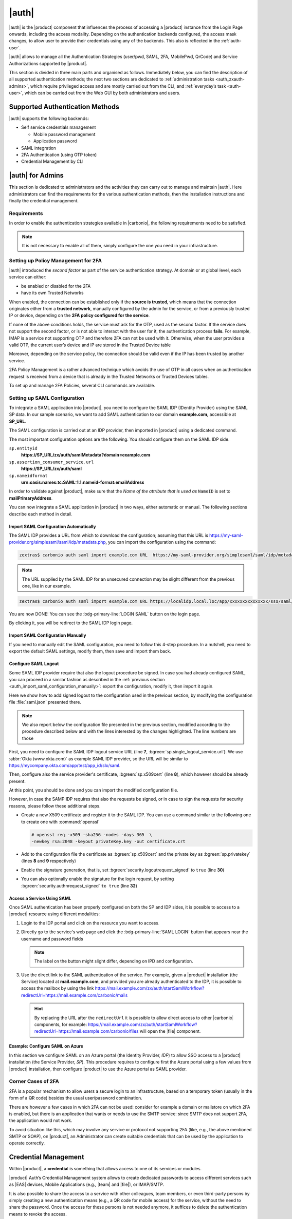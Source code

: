 .. SPDX-FileCopyrightText: 2022 Zextras <https://www.zextras.com/>
..
.. SPDX-License-Identifier: CC-BY-NC-SA-4.0

.. _carbonio_auth:

============
|auth|
============

|auth| is the |product| component that influences the process of
accessing a |product| instance from the Login Page onwards, including
the access modality. Depending on the authentication backends
configured, the access mask changes, to allow user to provide their
credentials using any of the backends. This also is reflected in the
:ref:`auth-user`.

|auth| allows to manage all the Authentication Strategies
(user/pwd, SAML, 2FA, MobilePwd, QrCode) and Service Authorizations
supported by |product|.

This section is divided in three main parts and organised as follows.
Immediately below, you can find the description of all supported
authentication methods; the next two sections are dedicated to
:ref:`administration tasks <auth_zxauth-admins>`, which require
privileged access and are mostly carried out from the CLI, and
:ref:`everyday’s task <auth-user>`, which can be carried out
from the Web GUI by both administrators and users.

.. _auth_supported_authentication_methods:

Supported Authentication Methods
================================

|auth| supports the following backends:

- Self service credentials management

  - Mobile password management

  - Application password

- SAML integration

- 2FA Authentication (using OTP token)

- Credential Management by CLI

.. grid:: 1 1 2 3
   :gutter: 1

   .. grid-item-card:: Self Service Credentials Management
      :columns: 12 12 6 6

      Self-service credential management allows every user to create new
      passwords and QR codes for third-parties—​for example team members,
      personal assistants—​accessing her/his email account and |Carbonio|
      Applications from mobile devices.

      QR Codes in particular can be used to access Mobile Apps, currently
      |team| and |file|.

      More information and step by step guidelines can be found in Section
      :ref:`auth-user`.

   .. grid-item-card:: Two Factor Authentication
      :columns: 12 12 6 6

      Two Factor Authentication (usually spelled as **2FA**) adds a security
      layer to the login phase, making unwanted accesses less likely to take
      place. In |product|, this additional layer is given by an One Time
      Password (OTP), which can be read as a QR code on mobile devices.

      2FA applies only to those protocols or apps supporting it, for example
      HTTP and HTTPS but not to IMAP and SMTP, and can be configured at either
      device, IP, or IP range level, by means of the ``trusted_device`` or
      ``trusted_ip`` parameter. When an IP or IP range is trusted, 2FA will be
      successful for any login originating from there, while the
      ``trusted_device`` requires that the same browser or app be used,
      otherwise it will fail: if a 2FA login is carried out on Chrome,
      accessing the same page with Firefox will require a new login.

      In order to use the OTP, a domain must be configured (see
      Section :ref:`auth_requirements`) by the site admin, while users
      can configure it from their :ref:`Auth settings
      <auth_zimlet-create-otp>`.


   .. grid-item-card:: SAML
      :columns: 12

      The Security Assertion Markup Language (**SAML**) is an XML-based open
      standard data format for exchanging authentication information. It
      enables web-based authentication and authorization scenarios including
      cross-domain Single Sign-On (SSO), which allows the use of the same
      credentials to access different applications.

      SAML implementation in |product| relies on an external IDentity
      Provider (IDP), to which a user identifies; the IDP then passes
      authorization credentials to a service providers (SP). SAML
      authentication is the process of verifying the user’s identity
      and credentials. In |product|, SAML requires little
      configuration, because an administrator can generate the SAML
      configuration by importing SAML metadata from the ISP.  Each
      domain can have a different SAML endpoint and both SDP and IDP
      SAML authentication is supported.

      These are the key concepts of SAML authentication:

      Service Provider
         (SP) is the entity providing the service.

      Identity Provider
         (IdP) is the entity providing the identities.

      SAML Request
         is generated by the Service Provider to "request" an authentication.

      SAML Response
         is generated by the Identity Provider and contains the assertion of
         the authenticated user.

      Moreover, the Assertion Consumer Service (ACS) endpoint is a location to
      which the SSO tokens are sent, according to partner requirements.

      Directions on how to configure SAML and integrate other applications
      in |product| is described in Section :ref:`auth_set_up_saml`.

.. _auth_zxauth-admins:

|auth| for Admins
=================

This section is dedicated to administrators and the activities they
can carry out to manage and maintain |auth|. Here administrators can
find the requirements for the various authentication methods, then the
installation instructions and finally the credential management.

.. _auth_requirements:

Requirements
------------

In order to enable the authentication strategies available in
|carbonio|, the following requirements need to be satisfied.

.. note:: It is not necessary to enable all of them, simply configure
   the one you need in your infrastructure.

.. grid:: 1 1 2 4
   :gutter: 1

   .. grid-item-card:: QR Code Requirements
      :columns: 12 12 6 4

      The QR Code Application Password feature requires the following
      properties to be set at domain level in order to be functional:

      -  ``zimbraPublicServiceHostname``

      -  ``zimbraPublicServicePort``

      -  ``zimbraPublicServiceProtocol``

      Should one or more of the properties be unset, a notification will be
      delivered to the Admin reporting the affected domains and their missing
      properties.

   .. grid-item-card:: 2FA Requirements
      :columns: 12 12 6 4

      To enable 2FA it is necessary, **for all services**:

      - to define a ``trusted ip range``

      - to set the ``ip_can_change`` on ``true`` and ``2fa_policy`` to 1

      .. note:: 2FA is not compatible with other mechanisms such as
         LDAP, AD, or kerberos5

   .. grid-item-card:: SAML Requirements
      :columns: 12 12 6 4

      There is no special requirement to enable SAML, besides
      having a SAML IDP Provider.

.. _policy-management-2fa:

Setting up Policy Management for 2FA
------------------------------------

|auth| introduced the `second factor` as part of the service
authentication strategy. At domain or at global level, each service
can either:

* be enabled or disabled for the 2FA
* have its own Trusted Networks    

When enabled, the connection can be established only if the **source
is trusted**, which means that the connection originates either from a
**trusted network**, manually configured by the admin for the service,
or from a previously trusted IP or device, depending on the **2FA
policy configured for the service**.

If none of the above conditions holds, the service must ask for the
OTP, used as the second factor. If the service does not support the
second factor, or is not able to interact with the user for it, the
authentication process **fails**. For example, IMAP is a service not
supporting OTP and therefore 2FA can not be used with it.  Otherwise,
when the user provides a valid OTP, the current user’s device and IP
are stored in the Trusted Device table

Moreover, depending on the service policy, the connection should be
valid even if the IP has been trusted by another service.

2FA Policy Management is a rather advanced technique which avoids the
use of OTP in all cases when an authentication request is received
from a device that is already in the Trusted Networks or Trusted
Devices tables.

To set up and manage 2FA Policies, several CLI commands are available.

.. grid::
   :gutter: 3

   .. grid-item-card:: Display policies
      :columns: 12

      The command :command:`carbonio auth policy list` returns the list of 2FA
      by domain, with option to filter specific services.

      |ex|

      .. code:: console

         zextras$ carbonio auth policy list domain example.com service EAS

      Shows 2FA setting for domain **example.com** and for service
      **EAS**.

      |ex|
      
      .. code:: console

         zextras$ carbonio auth policy list global

      Display for which services 2FA can be enabled. As a bonus, the
      output contains a lists of **all** supporter services, which
      fall in:

      * standard protocols or technologies (CLI, |dav|, |eas|, |imap|,
        |pop|, and |smtp|)
      * related to |carbonio| components (MobileApp, WebAdminUI,
        WebUI).
         
   .. grid-item-card:: Manage policies
      :columns: 12
      
      The command :command:`carbonio auth policy set` enables or
      disables a service and accepts the following three optional
      parameters:

      ``ip_can_change``                     
         This attribute allows the server to deny connection requests
         coming from an IP other than the one used during the
         authentication. As an example, suppose that authentication
         was successfully carried out from a device with IP
         192.168.1.72 and for any reason the IP of the device changes
         (e.g., a laptop moved to a different subnet). If
         ``ip_can_change`` is set to **true**, then the device is
         still authenticated and connections are allowed, otherwise,
         if ``ip_can_change`` is set to **false**, authentication is
         invalidated and no connection is allowed for the device until
         a new authentication.

      ``trusted_ip_range``
         It defines the **Trusted Networks**, a set of IP ranges
         configured for each service (like e.g., DAV, EAS, SMTP, and
         more). If a connection comes from an IP in the Trusted
         Networks, the authentication will not require the second
         factor validation, independently from the policy specified,
         but users will be authenticated with username and password.

      ``2fa_policy``
         This parameter determines how 2FA policies are enforced for
         each service and takes one of these three integer values:

         * **0** (no_2fa): 2FA authentication is disabled for the
           service

         * **1** (ip_2fa): Trust the **IP** from which the connection
           starts. All the subsequent logins from the same IP will not
           require the second factor.

         * **2** (device_2fa): Trust the **device** from which the
           connection starts. All the subsequent logins from the same
           device (that is, same browser or Mobile App) will not
           require the second factor.

      These parameters are supported by all services.
      
   .. grid-item-card:: Manage expiration time
      :columns: 12

      Two commands help to check and define the expiration time of
      trusted devices.

      .. card:: ``getExpiration``
         
         Check the current policy for expiration time, i.e., for how
         long a device will be considered as trusted. The number of
         **days** is returned. The command acts at domain and global
         level.

         .. rubric:: Example

         .. code:: console

            zextras$ carbonio auth policy trustedDevice getExpiration domain example.com

         Show how many days is the expiration time for `example.com`.
         
         .. rubric:: Example

         .. code:: console

            zextras$ carbonio auth policy trustedDevice getExpiration global

         Show how many days is the expiration time for the whole
         infrastructure.
         
      .. card:: ``setExpiration``
         
         Define the current policy for expiration time, i.e., for how
         long a device will be considered as trusted. The number of
         **days** is required. The command acts at domain and global
         level.

         .. rubric:: Example

         .. code:: console

            zextras$ carbonio auth policy trustedDevice setExpiration domain example.com 20

         Defines the expiration time for domain example.com to **20 days**.


.. _auth_set_up_saml:

Setting up SAML Configuration
-----------------------------

To integrate a SAML application into |product|, you need to configure the
SAML IDP (IDentity Provider) using the SAML SP data. In our
sample scenario, we want to add SAML authentication to our domain
**example.com**, accessible at **SP_URL**.

.. seealso:: The same tasks can be carried out from the |adminui|,
   please refer to Section :ref:`domain-saml`.

The SAML configuration is carried out at an IDP provider, then
imported in |product| using a dedicated command.

The most important configuration options are the following. You should
configure them on the SAML IDP side.

``sp.entityid``
   **https://SP_URL/zx/auth/samlMetadata?domain=example.com**

``sp.assertion_consumer_service.url``
   **https://SP_URL/zx/auth/saml**

``sp.nameidformat``
   **urn:oasis:names:tc:SAML:1.1:nameid-format:emailAddress**

In order to validate against |product|, make sure that the *Name of the
attribute that is used as* ``NameID`` is set to **mailPrimaryAddress**.

You can now integrate a SAML application in |product| in two ways, either
automatic or manual. The following sections describe each method in
detail.

.. _auth_import_saml_configuration_automatically:

Import SAML Configuration Automatically
~~~~~~~~~~~~~~~~~~~~~~~~~~~~~~~~~~~~~~~

The SAML IDP provides a URL from which to download the configuration;
assuming that this URL is
https://my-saml-provider.org/simplesaml/saml/idp/metadata.php, you can
import the configuration using the command:

.. code:: console

   zextras$ carbonio auth saml import example.com URL  https://my-saml-provider.org/simplesaml/saml/idp/metadata.php

.. note:: The URL supplied by the SAML IDP for an unsecured connection
   may be slight different from the previous one, like in our example.

.. code:: console

   zextras$ carbonio auth saml import example.com URL https://localidp.local.loc/app/xxxxxxxxxxxxxxx/sso/saml/metadata allow_unsecure true

You are now DONE! You can see the :bdg-primary-line:`LOGIN SAML` button on the login page.

.. card::
   :width: 100%

   .. figure:: /img/auth/saml-login.png
      :align: center
      :width: 100%


      Login page with enabled SAML.

By clicking it, you will be redirect to the SAML IDP login page.

.. _auth_import_saml_configuration_manually:

Import SAML Configuration Manually
~~~~~~~~~~~~~~~~~~~~~~~~~~~~~~~~~~

If you need to manually edit the SAML configuration, you need to
follow this 4-step procedure. In a nutshell, you need to export the
default SAML settings, modify them, then save and import them back.

.. grid:: 1 1 1 2
   :gutter: 3

   .. grid-item-card:: Step 1. Export the default SAML settings
      :columns: 12 12 12 6

      In order to export the default SAML setting, use

      .. code:: console

         zextras$ carbonio auth saml get example.com export_to /tmp/saml.json

   .. grid-item-card:: Step 2. Modify :file:`/tmp/saml.json`
      :columns: 12 12 12 6

      Open the resulting file :file:`/tmp/saml.json` in any editor and modify
      the requested attributes:


      - ``entityid``

      - ``assertion_consumer_service.url``

      - ``nameidformat``

   .. grid-item-card:: Step 3. Check modified :file:`/tmp/saml.json`
      :columns: 12 12 12 6

      The :file:`/tmp/saml.json`` file should look similar to this
      one:

      .. dropdown:: Simple ``saml.json`` file
         :open:

         .. code:: json


            {
              "sp.entityid":"https://SP_URL/zx/auth/samlMetadata?domain=example.com",
              "sp.assertion_consumer_service.url":"https://SP_URL/zx/auth/saml",
              "sp.nameidformat":"urn:oasis:names:tc:SAML:1.1:nameid-format:emailAddress",
              "sp.assertion_consumer_service.binding":"urn:oasis:names:tc:SAML:2.0:bindings:HTTP-POST",
              "sp.single_logout_service.binding":"urn:oasis:names:tc:SAML:2.0:bindings:HTTP-Redirect",
              "sp.single_logout_service.url":"https://SP_URL/?loginOp=logout",
              "sp.x509cert":"aabbcc",

              "idp.entityid":"https://IDP-URL/simplesamlphp/saml2/idp/metadata.php",
              "idp.x509cert":"xxyyzz",
              "idp.single_sign_on_service.url":"https://IDP-URL/simplesamlphp/saml2/idp/SSOService.php",
              "idp.single_sign_on_service.binding":"urn:oasis:names:tc:SAML:2.0:bindings:HTTP-Redirect",
              "idp.single_logout_service.binding":"urn:oasis:names:tc:SAML:2.0:bindings:HTTP-Redirect",

              "organization.name":"ACME, INC.",
              "organization.displayname":"Example",
              "organization.url":"https://www.example.com/",

              "security.requested_authncontextcomparison":"exact",
              "security.signature_algorithm":"http://www.w3.org/2000/09/xmldsig#rsa sha1",
              "security.want_nameid_encrypted":"false",
              "security.want_assertions_encrypted":"false",
              "security.want_assertions_signed":"false","debug":"true",
              "security.want_messages_signed":"false",
              "security.authnrequest_signed":"false",
              "security.want_xml_validation":"true",
              "security.logoutrequest_signed":"false"
              "security.logoutresponse_signed":"false",
            }

      Values appearing in the above code excerpt are taken from the
      example in the previous section. Certificates must be valid,
      they are omitted for clarity.

   .. grid-item-card:: Step 4. Save the changes
      :columns: 12 12 12 6

      The final step is to save the changes made to the file and import
      it into |product| using the command:

      .. code:: console

         zextras$ carbonio auth saml import example.com file /tmp/saml.json

      .. hint:: It is also possible to view or edit single attributes
         by using the ``carbonio auth saml get`` and ``carbonio auth saml
         set`` command options.

.. _auth-saml-logout:

Configure SAML Logout
~~~~~~~~~~~~~~~~~~~~~

Some SAML IDP provider require that also the logout procedure be
signed. In case you had already configured SAML, you can proceed in a
similar fashion as described in the :ref:`previous section
<auth_import_saml_configuration_manually>`: export the configuration,
modify it, then import it again.

Here we show how to add signed logout to the configuration used in the
previous section, by modifying the configuration file
:file:`saml.json` presented there.

.. note:: We also report below the configuration file presented in the
   previous section, modified according to the procedure described
   below and with the lines interested by the changes highlighted. The
   line numbers are those

First, you need to configure the SAML IDP logout service URL (line
**7**, :bgreen:`sp.single_logout_service.url`). We use :abbr:`Okta
(www.okta.com)` as example SAML IDP provider, so the URL will be
similar to https://mycompany.okta.com/app/test/app_id/slo/saml.

Then, configure also the service provider's certificate,
:bgreen:`sp.x509cert` (line **8**), which however should be already
present.

At this point, you should be done and you can import the modified
configuration file.

However, in case the SAMP IDP requires that also the requests be
signed, or in case to sign the requests for security reasons, please
follow these additional steps.

* Create a new X509 certificate and register it to the SAML IDP. You
  can use a command similar to the following one to create one with
  :command:`openssl`

  .. code-block:: console

     # openssl req -x509 -sha256 -nodes -days 365  \
     -newkey rsa:2048 -keyout privateKey.key -out certificate.crt

* Add to the configuration file the certificate as
  :bgreen:`sp.x509cert` and the private key as :bgreen:`sp.privatekey`
  (lines **8** and **9** respectively)

* Enable the signature generation, that is, set
  :bgreen:`security.logoutrequest_signed` to ``true`` (line **30**)

* You can also optionally enable the signature for the login request,
  by setting :bgreen:`security.authnrequest_signed` ``to true`` (line
  **32**)


.. dropdown:: ``saml.json`` file with signed logout and requests.
   :open:

   .. code-block:: json
      :linenos:
      :emphasize-lines: 7,8,9,30,32

      {
        "sp.entityid":"https://SP_URL/zx/auth/samlMetadata?domain=example.com",
        "sp.assertion_consumer_service.url":"https://SP_URL/zx/auth/saml",
        "sp.nameidformat":"urn:oasis:names:tc:SAML:1.1:nameid-format:emailAddress",
        "sp.assertion_consumer_service.binding":"urn:oasis:names:tc:SAML:2.0:bindings:HTTP-POST",
        "sp.single_logout_service.binding":"urn:oasis:names:tc:SAML:2.0:bindings:HTTP-Redirect",
        "sp.single_logout_service.url":"https://mycompany.okta.com/app/test/app_id/slo/saml",
        "sp.x509cert":"aabbcc",
        "sp.privatekey":"ddeeff",

        "idp.entityid":"https://IDP-URL/simplesamlphp/saml2/idp/metadata.php",
        "idp.x509cert":"xxyyzz",
        "idp.single_sign_on_service.url":"https://IDP-URL/simplesamlphp/saml2/idp/SSOService.php",
        "idp.single_sign_on_service.binding":"urn:oasis:names:tc:SAML:2.0:bindings:HTTP-Redirect",
        "idp.single_logout_service.binding":"urn:oasis:names:tc:SAML:2.0:bindings:HTTP-Redirect",

        "organization.name":"ACME, INC.",
        "organization.displayname":"Example",
        "organization.url":"https://www.example.com/",

        "security.requested_authncontextcomparison":"exact",
        "security.signature_algorithm":"http://www.w3.org/2000/09/xmldsig#rsa sha1",
        "security.want_nameid_encrypted":"false",
        "security.want_assertions_encrypted":"false",
        "security.want_assertions_signed":"false","debug":"true",
        "security.want_messages_signed":"false",
        "security.authnrequest_signed":"false",
        "security.want_xml_validation":"true",
        "security.logoutrequest_signed":"true"
        "security.logoutresponse_signed":"true",
        "security.authnrequest_signed":"true",
      }

.. _auth-saml-access:

Access a Service Using SAML
~~~~~~~~~~~~~~~~~~~~~~~~~~~

Once SAML authentication has been properly configured on both the SP
and IDP sides, it is possible to access to a |product| resource using
different modalities:

#. Login to the IDP portal and click on the resource you want to
   access.

#. Directly go to the service's web page and click the
   :bdg-primary-line:`SAML LOGIN` button that appears near the
   username and password fields

   .. note:: The label on the button might slight differ, depending on
      IPD and configuration.

#. Use the direct link to the SAML authentication of the service. For
   example, given a |product| installation (the Service) located at
   **mail.example.com**, and provided you are already authenticated to
   the IDP, it is possible to access the mailbox by using the link
   https://mail.example.com/zx/auth/startSamlWorkflow?redirectUrl=https://mail.example.com/carbonio/mails

   .. hint:: By replacing the URL after the ``redirectUrl`` it is
      possible to allow direct access to other |carbonio| components,
      for example:
      https://mail.example.com/zx/auth/startSamlWorkflow?redirectUrl=https://mail.example.com/carbonio/files
      will open the |file| component.

.. _auth-saml-azure:

Example: Configure SAML on Azure
~~~~~~~~~~~~~~~~~~~~~~~~~~~~~~~~

In this section we configure SAML on an Azure portal (the Identity
Provider, *IDP*) to allow SSO access to a |product| installation (the
Service Provider, *SP*). This procedure requires to configure first
the Azure portal using a few values from |product| installation, then
configure |product| to use the Azure portal as SAML provider.

.. card:: Configure Azure Portal

   On the Azure Portal you need to configure the following values on
   **Basic SAML Configuration**. From your |product| installation you
   need to know the :bdg-secondary-line:`carbonio-hostname` and the
   :bdg-secondary-line:`carbonio-domain`.

   .. list-table::
      :header-rows: 1

      * - Value
	- Option
      * - Identifier (Entity ID)
	- ``https://carbonio-hostname/zx/auth/samlMetadata?domain=carbonio-domain``
      * - Reply URL
	- ``https://carbonio-hostname/zx/auth/saml/?domain=carbonio-domain``
      * - Sign on URL
	- `You can leave this empty`
      * - Relay State
	- ``https://carbonio-hostname/``
      * - Logout URL
	- ``https://carbonio-hostname/zx/auth/logout``

   Next, in **Attributes & Claims**, configure
   
   .. list-table::
      :header-rows: 1

      * - Value
	- Option
      * - Unique User Identifier
	- ``user.mail``

   As an optional step, you can upload an X.509 :abbr:`CSR
   (Certificate Signing Request)` Certificate in case you want to
   enable certificate signing.

   The configuration on the Azure side is now complete. From here, you
   need the following data for |product|'s configuration.

   * :bdg-secondary-line:`Azure_AD_ID` the identifier of the Azure AD
   * :bdg-secondary-line:`SAML_cert` the certificate used for the
     connection between azure and |product|
   * :bdg-secondary-line:`Azure_login_URL` the login URL of the Azure
     Portal
   * :bdg-secondary-line:`Azure_logout_URL` the logout URL of the
     Azure Portal

.. card:: Configure |product|

   The configuration on the |product| side is currently possible from
   the CLI only. Therefore, copy the :bdg-secondary-line:`SAML_cert`
   on the |product| installation, then log in to it as the ``zextras``
   user. The SAML configuration is carried out by means of the
   :command:`carbonio admin saml update` command. 

   .. note:: to keep consistency with the rest of the documentation,
      we will use in the commands the value **example.com** for the
      :bdg-secondary-line:`carbonio-domain` in the commands listed
      below.
			  
   The options to configure are these four: 

   #. ``idp.entityid`` using :bdg-secondary-line:`Azure_AD_ID`
      
      .. code:: console

	 zextras$ carbonio admin saml update example.com \
	 idp.entityid Azure_AD_ID

   #. ``idp.x509cert`` using the path to the uploaded
      :bdg-secondary-line:`SAML_cert`
      
      .. code:: console

	 zextras$ carbonio admin saml update example.com \
	 idp.x509cert SAML_cert

   #. ``idp.single_sign_on_service.url`` using
      :bdg-secondary-line:`Azure_login_URL`

      .. code:: console
	 
	 zextras$ carbonio admin saml update example.com \
	 idp.single_sign_on_service.url Azure_login_URL

   #. ``idp.single_logout_service.url`` using
      :bdg-secondary-line:`Azure_logout_URL`
      
      .. code:: console

	 zextras$ carbonio admin saml update example.com \
	 idp.single_logout_service.url Azure_logout_URL

   As an optional step to enable certificate signing, you need the
   private key that refers to the X.509 certificate and configure
   the following variables, similarly to what has been done above.

   * ``sp.x509cert`` is the path to :bdg-secondary-line:`SAML_cert`
   * ``sp.privatekey`` is the private key you have generated with
     ``sp.x509cert``
   * ``security.logoutresponse_signed`` ,
     ``security.logoutrequest_signed``, and
     ``security.authnrequest_signed`` must all be set to **true**

Corner Cases of 2FA
-------------------

2FA is a popular mechanism to allow users a secure login to an
infrastructure, based on a temporary token (usually in the form of a
QR code) besides the usual user/password combination.

There are however a few cases in which 2FA can not be used: consider
for example a domain or mailstore on which 2FA is enabled, but there
is an application that wants or needs to use the SMTP service: since
SMTP does not support 2FA, the application would not work.

To avoid situation like this, which may involve any service or
protocol not supporting 2FA (like, e.g., the above mentioned SMTP or
SOAP), on |product|, an Administrator can create suitable credentials
that can be used by the application to operate correctly.

.. _auth-credential:

Credential Management
=====================

Within |product|, a **credential** is something that allows access to
one of its services or modules.

|product| Auth’s Credential Management system allows to create
dedicated passwords to access different services such as |EAS| devices,
Mobile Applications (e.g., |team| and |file|), or IMAP/SMTP.

It is also possible to share the access to a service with other
colleagues, team members, or even third-party persons by simply creating
a new authentication means (e.g., a QR code for mobile access) for the
service, without the need to share the password. Once the access for
these persons is not needed anymore, it suffices to delete the
authentication means to revoke the access.

This also implies, as an additional advantage, that users are able to
decide who can have access to the same services they use, providing a
high level of granularity also at user level.

In the remainder of this section, we show a few common and relevant
tasks that an administrator can carry out, followed by a couple of
examples.

.. warning:: While Administrators can set the password of any user
   account on the command line when they create the credentials, **In
   no other circumstances** they have access to the password, not even
   for changing it.

.. _services_supported:

Services Supported
------------------

Zextras Auth allows to create or update custom passwords for the
following services:

.. csv-table::

   "EAS", "Mobile Password"
   "WebUI", "Zextras Auth Login Page"
   "WebAdminUI", "Admin Console"
   "MobileApp", "Zextras Mobile Apps"
   "Dav", "Zextras LDAP Address Book"
   "SMTP", "SMTP Authentication"
   "IMAP", "IMAP Authentication"
   "POP3", "POP3 Authentication"


Administrators can combine these services to set up multiple basic to
complex scenarios, including:

- enable only WebAccess

- enable IMAP without SMTP

- enable IMAP/SMTP only for managed client (pre-setup without the
  user)

- create SMTP password that are not enabled for Web/Soap/Imap access,
  to be used for automation or external services


.. grid:: 1 1 2 2
   :gutter: 1

   .. grid-item-card:: Add New Credential
      :columns: 6

      New credentials for each of the active authentication services
      can be added using the :command:`carbonio auth credential add`
      command:

      .. code:: console

         zextras$ carbonio auth credential add john@example.com [param VALUE[,VALUE]]

   .. grid-item-card:: List Existing Credential
      :columns: 6

      System Administrators can view an extended list of all
      credentials active on an account by using the :command:`carbonio
      auth credential list` command:

      .. code:: console

         zextras$ carbonio auth credential list john@example.com

      This command gives **no access** to the user’s passwords: they
      are never shown.

      The output of this command can be quite long, because it shows
      all the credentials configured for an account, including a
      number of additional information.

   .. grid-item-card:: Edit a Credential
      :columns: 6

      While usually the credential itself cannot be edited, the System
      Administrator can update its label and properties, including the
      services for which it is valid, by using the :command:`carbonio
      auth credential update` command:

      .. code:: console

         zextras$ carbonio auth credential update john@example.com [param VALUE[,VALUE]]

      The successful credential update will be displayed as output of the
      previous command, reporting all credential’s properties:

      .. code::

         Credential Fr2jM updated

                 values
                         generated           0
                         created             Wed 05 May 2021 at 17:53:38
                         label               New Label
                         id                  aKcLK
                         services            EAS
                         hash                +Crk6YcPL7IapCg6xfT6oXWP977uTeZdJTVQDQZd+Io=
                         enabled             true
                         algorithm           SHA256

   .. grid-item-card:: Delete a Credential
      :columns: 6

      Credentials can be delete, once at a time using the :command:`carbonio
      auth credential delete` command:

      .. code:: console

         zextras$ carbonio auth credential delete john@example.com password_id

      .. hint:: The ``password_id`` is shown as ``id`` in the
         :command:`carbonio auth credential list` command.

.. _examples-credential-management:

Examples
--------

In this section we present a few examples

#. create a password and a label for user john\@example.com who can
   access service EAS (mobile password).

   .. code:: bash

      zextras$ carbonio auth credential add john@example.com password 'easpass' label "Smartphone" service eas
      Credential correctly added

      list
         generated 0
         created 1620892109473
         label Smartphone
         id aKcLK
         services EAS
         hash 6Fs6knbW1+fJmWMB1nKoCgLFPy+IGsuZGtmkW0NzV4A=
         enabled true
         algorithm SHA256
      text_data
         auth_method password
         password easpass
         user john@example.com

   -  ``generated`` - whether the credential was randomly generated or not,
      0 true and 1 means false

   -  ``created`` - the creation timestamp

   -  ``label`` - the label, useful to remember the purpose or user of the
      credentials

   -  ``id`` - the unique ID, which is mandatory to edit or update the
      credentials. It is called ``password_id`` in the commands, to
      prevent misunderstandings.

   -  ``services`` - the services for which access is allowed

   -  ``hash`` - the hashed credential itself

   -  ``enabled`` - whether the credential can be actually used or not

   -  ``algorithm`` - the hashing algorithm used

   -  ``password`` - the password assigned or randomly generated. As
      mentioned, this is the **only** occasion that the administrator can
      see a user’s password

#. Create a password for jane\@example.com, that can be used only for Web
   Access (Zextras Login Page)

   .. code:: console

      zextras$ carbonio auth credential add jane@example.com password \
      'SecretPassword!' label "Web access" service WebUI

#. Create a password for alice\@example.com that can be used only for
   IMAP and POP3 download (no SMTP)

   .. code:: console

      zextras$ carbonio auth credential add alice@example.com password \
      'LocalClient' service imap,pop3

#. Create a password for bob\@example.com/SMTP_Service_Credential can be
   used to enable SMTP for an external client

   .. code:: console

      zextras$ carbonio auth credential add bob@example.com password \
      'SMTP_Service_Credential' service smtp

#. An important parameter is ``qrcode``, to create a new QR code to be
   used by mobile devices, provided QR code support :ref:`has been
   enabled <auth_requirements>`. Used together with the ``--json``
   switch, it will show the QR code’s payload as well. An example is:

   .. code:: console

      zextras$ carbonio auth credential add charles@example.com password \
      'SMTP_Service_Credential' qrcode true service smtp
